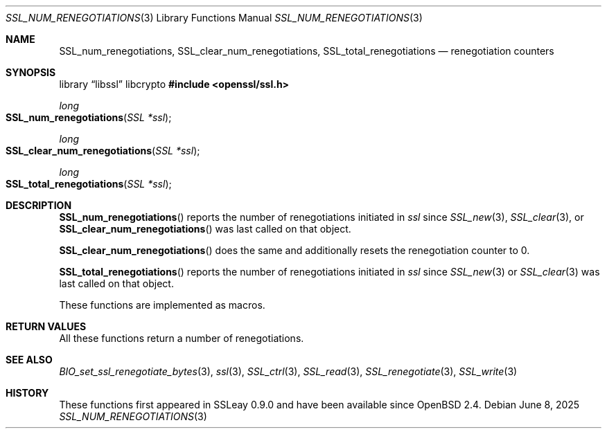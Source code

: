 .\" $OpenBSD: SSL_num_renegotiations.3,v 1.6 2025/06/08 22:52:00 schwarze Exp $
.\"
.\" Copyright (c) 2016 Ingo Schwarze <schwarze@openbsd.org>
.\"
.\" Permission to use, copy, modify, and distribute this software for any
.\" purpose with or without fee is hereby granted, provided that the above
.\" copyright notice and this permission notice appear in all copies.
.\"
.\" THE SOFTWARE IS PROVIDED "AS IS" AND THE AUTHOR DISCLAIMS ALL WARRANTIES
.\" WITH REGARD TO THIS SOFTWARE INCLUDING ALL IMPLIED WARRANTIES OF
.\" MERCHANTABILITY AND FITNESS. IN NO EVENT SHALL THE AUTHOR BE LIABLE FOR
.\" ANY SPECIAL, DIRECT, INDIRECT, OR CONSEQUENTIAL DAMAGES OR ANY DAMAGES
.\" WHATSOEVER RESULTING FROM LOSS OF USE, DATA OR PROFITS, WHETHER IN AN
.\" ACTION OF CONTRACT, NEGLIGENCE OR OTHER TORTIOUS ACTION, ARISING OUT OF
.\" OR IN CONNECTION WITH THE USE OR PERFORMANCE OF THIS SOFTWARE.
.\"
.Dd $Mdocdate: June 8 2025 $
.Dt SSL_NUM_RENEGOTIATIONS 3
.Os
.Sh NAME
.Nm SSL_num_renegotiations ,
.Nm SSL_clear_num_renegotiations ,
.Nm SSL_total_renegotiations
.Nd renegotiation counters
.Sh SYNOPSIS
.Lb libssl libcrypto
.In openssl/ssl.h
.Ft long
.Fo SSL_num_renegotiations
.Fa "SSL *ssl"
.Fc
.Ft long
.Fo SSL_clear_num_renegotiations
.Fa "SSL *ssl"
.Fc
.Ft long
.Fo SSL_total_renegotiations
.Fa "SSL *ssl"
.Fc
.Sh DESCRIPTION
.Fn SSL_num_renegotiations
reports the number of renegotiations initiated in
.Fa ssl
since
.Xr SSL_new 3 ,
.Xr SSL_clear 3 ,
or
.Fn SSL_clear_num_renegotiations
was last called on that object.
.Pp
.Fn SSL_clear_num_renegotiations
does the same and additionally resets the renegotiation counter to 0.
.Pp
.Fn SSL_total_renegotiations
reports the number of renegotiations initiated in
.Fa ssl
since
.Xr SSL_new 3
or
.Xr SSL_clear 3
was last called on that object.
.Pp
These functions are implemented as macros.
.Sh RETURN VALUES
All these functions return a number of renegotiations.
.Sh SEE ALSO
.Xr BIO_set_ssl_renegotiate_bytes 3 ,
.Xr ssl 3 ,
.Xr SSL_ctrl 3 ,
.Xr SSL_read 3 ,
.Xr SSL_renegotiate 3 ,
.Xr SSL_write 3
.Sh HISTORY
These functions first appeared in SSLeay 0.9.0
and have been available since
.Ox 2.4 .
